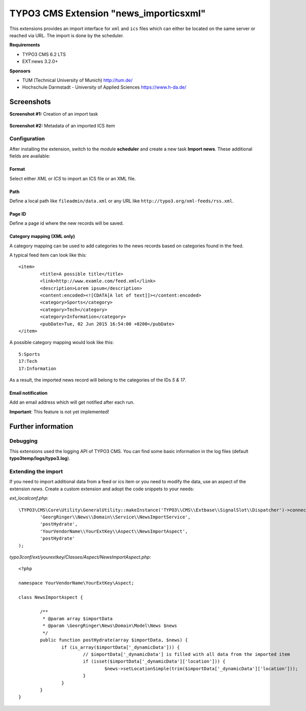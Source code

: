 TYPO3 CMS Extension "news_importicsxml"
=======================================
This extensions provides an import interface for ``xml`` and ``ics`` files which can either be located on the same server or reached via URL.
The import is done by the scheduler.

**Requirements**

- TYPO3 CMS 6.2 LTS
- EXT:news 3.2.0+

**Sponsors**

- TUM (Technical University of Munich) http://tum.de/
- Hochschule Darmstadt - University of Applied Sciences https://www.h-da.de/

Screenshots
^^^^^^^^^^^

**Screenshot #1:** Creation of an import task

.. figure:: Resources/Public/Documentation/screenshot-task.png
		:alt: Creation of an import task

**Screenshot #2:** Metadata of an imported ICS item

.. figure:: Resources/Public/Documentation/screenshot-import_ics.png
		:alt: Metadata of an imported ICS item

Configuration
-------------
After installing the extension, switch to the module **scheduler** and create a new task **Import news**.
These additional fields are available:

Format
""""""
Select either *XML* or *ICS* to import an ICS file or an XML file.

Path
""""
Define a local path like ``fileadmin/data.xml`` or any URL like ``http://typo3.org/xml-feeds/rss.xml``.

Page ID
"""""""
Define a page id where the new records will be saved.

Category mapping (XML only)
"""""""""""""""""""""""""""
A category mapping can be used to add categories to the news records based on categories found in the feed.

A typical feed item can look like this: ::

	<item>
		<title>A possible title</title>
		<link>http://www.examle.com/feed.xml</link>
		<description>Lorem ipsum</description>
		<content:encoded><![CDATA[A lot of text]]></content:encoded>
		<category>Sports</category>
		<category>Tech</category>
		<category>Information</category>
		<pubDate>Tue, 02 Jun 2015 16:54:00 +0200</pubDate>
	</item>

A possible category mapping would look like this: ::

	5:Sports
	17:Tech
	17:Information

As a result, the imported news record will belong to the categories of the IDs *5 & 17*.

Email notification
""""""""""""""""""
Add an email address which will get notified after each run.

**Important**: This feature is not yet implemented!

Further information
^^^^^^^^^^^^^^^^^^^

Debugging
---------
This extensions used the logging API of TYPO3 CMS. You can find some basic information in the log files (default **typo3temp/logs/typo3.log**).

Extending the import
--------------------
If you need to import additional data from a feed or ics item or you need to modify the data, use an aspect of the extension *news*.
Create a custom extension and adopt the code snippets to your needs:

*ext_localconf.php*: ::

	\TYPO3\CMS\Core\Utility\GeneralUtility::makeInstance('TYPO3\\CMS\\Extbase\\SignalSlot\\Dispatcher')->connect(
		'GeorgRinger\\News\\Domain\\Service\\NewsImportService',
		'postHydrate',
		'YourVendorName\\YourExtKey\\Aspect\\NewsImportAspect',
		'postHydrate'
	);

*typo3conf/ext/yourextkey/Classes/Aspect/NewsImportAspect.php*: ::

	<?php

	namespace YourVendorName\YourExtKey\Aspect;

	class NewsImportAspect {

		/**
		 * @param array $importData
		 * @param \GeorgRinger\News\Domain\Model\News $news
		 */
		public function postHydrate(array $importData, $news) {
			if (is_array($importData['_dynamicData'])) {
				// $importData['_dynamicData'] is filled with all data from the imported item
				if (isset($importData['_dynamicData']['location'])) {
					$news->setLocationSimple(trim($importData['_dynamicData']['location']));
				}
			}
		}
	}
